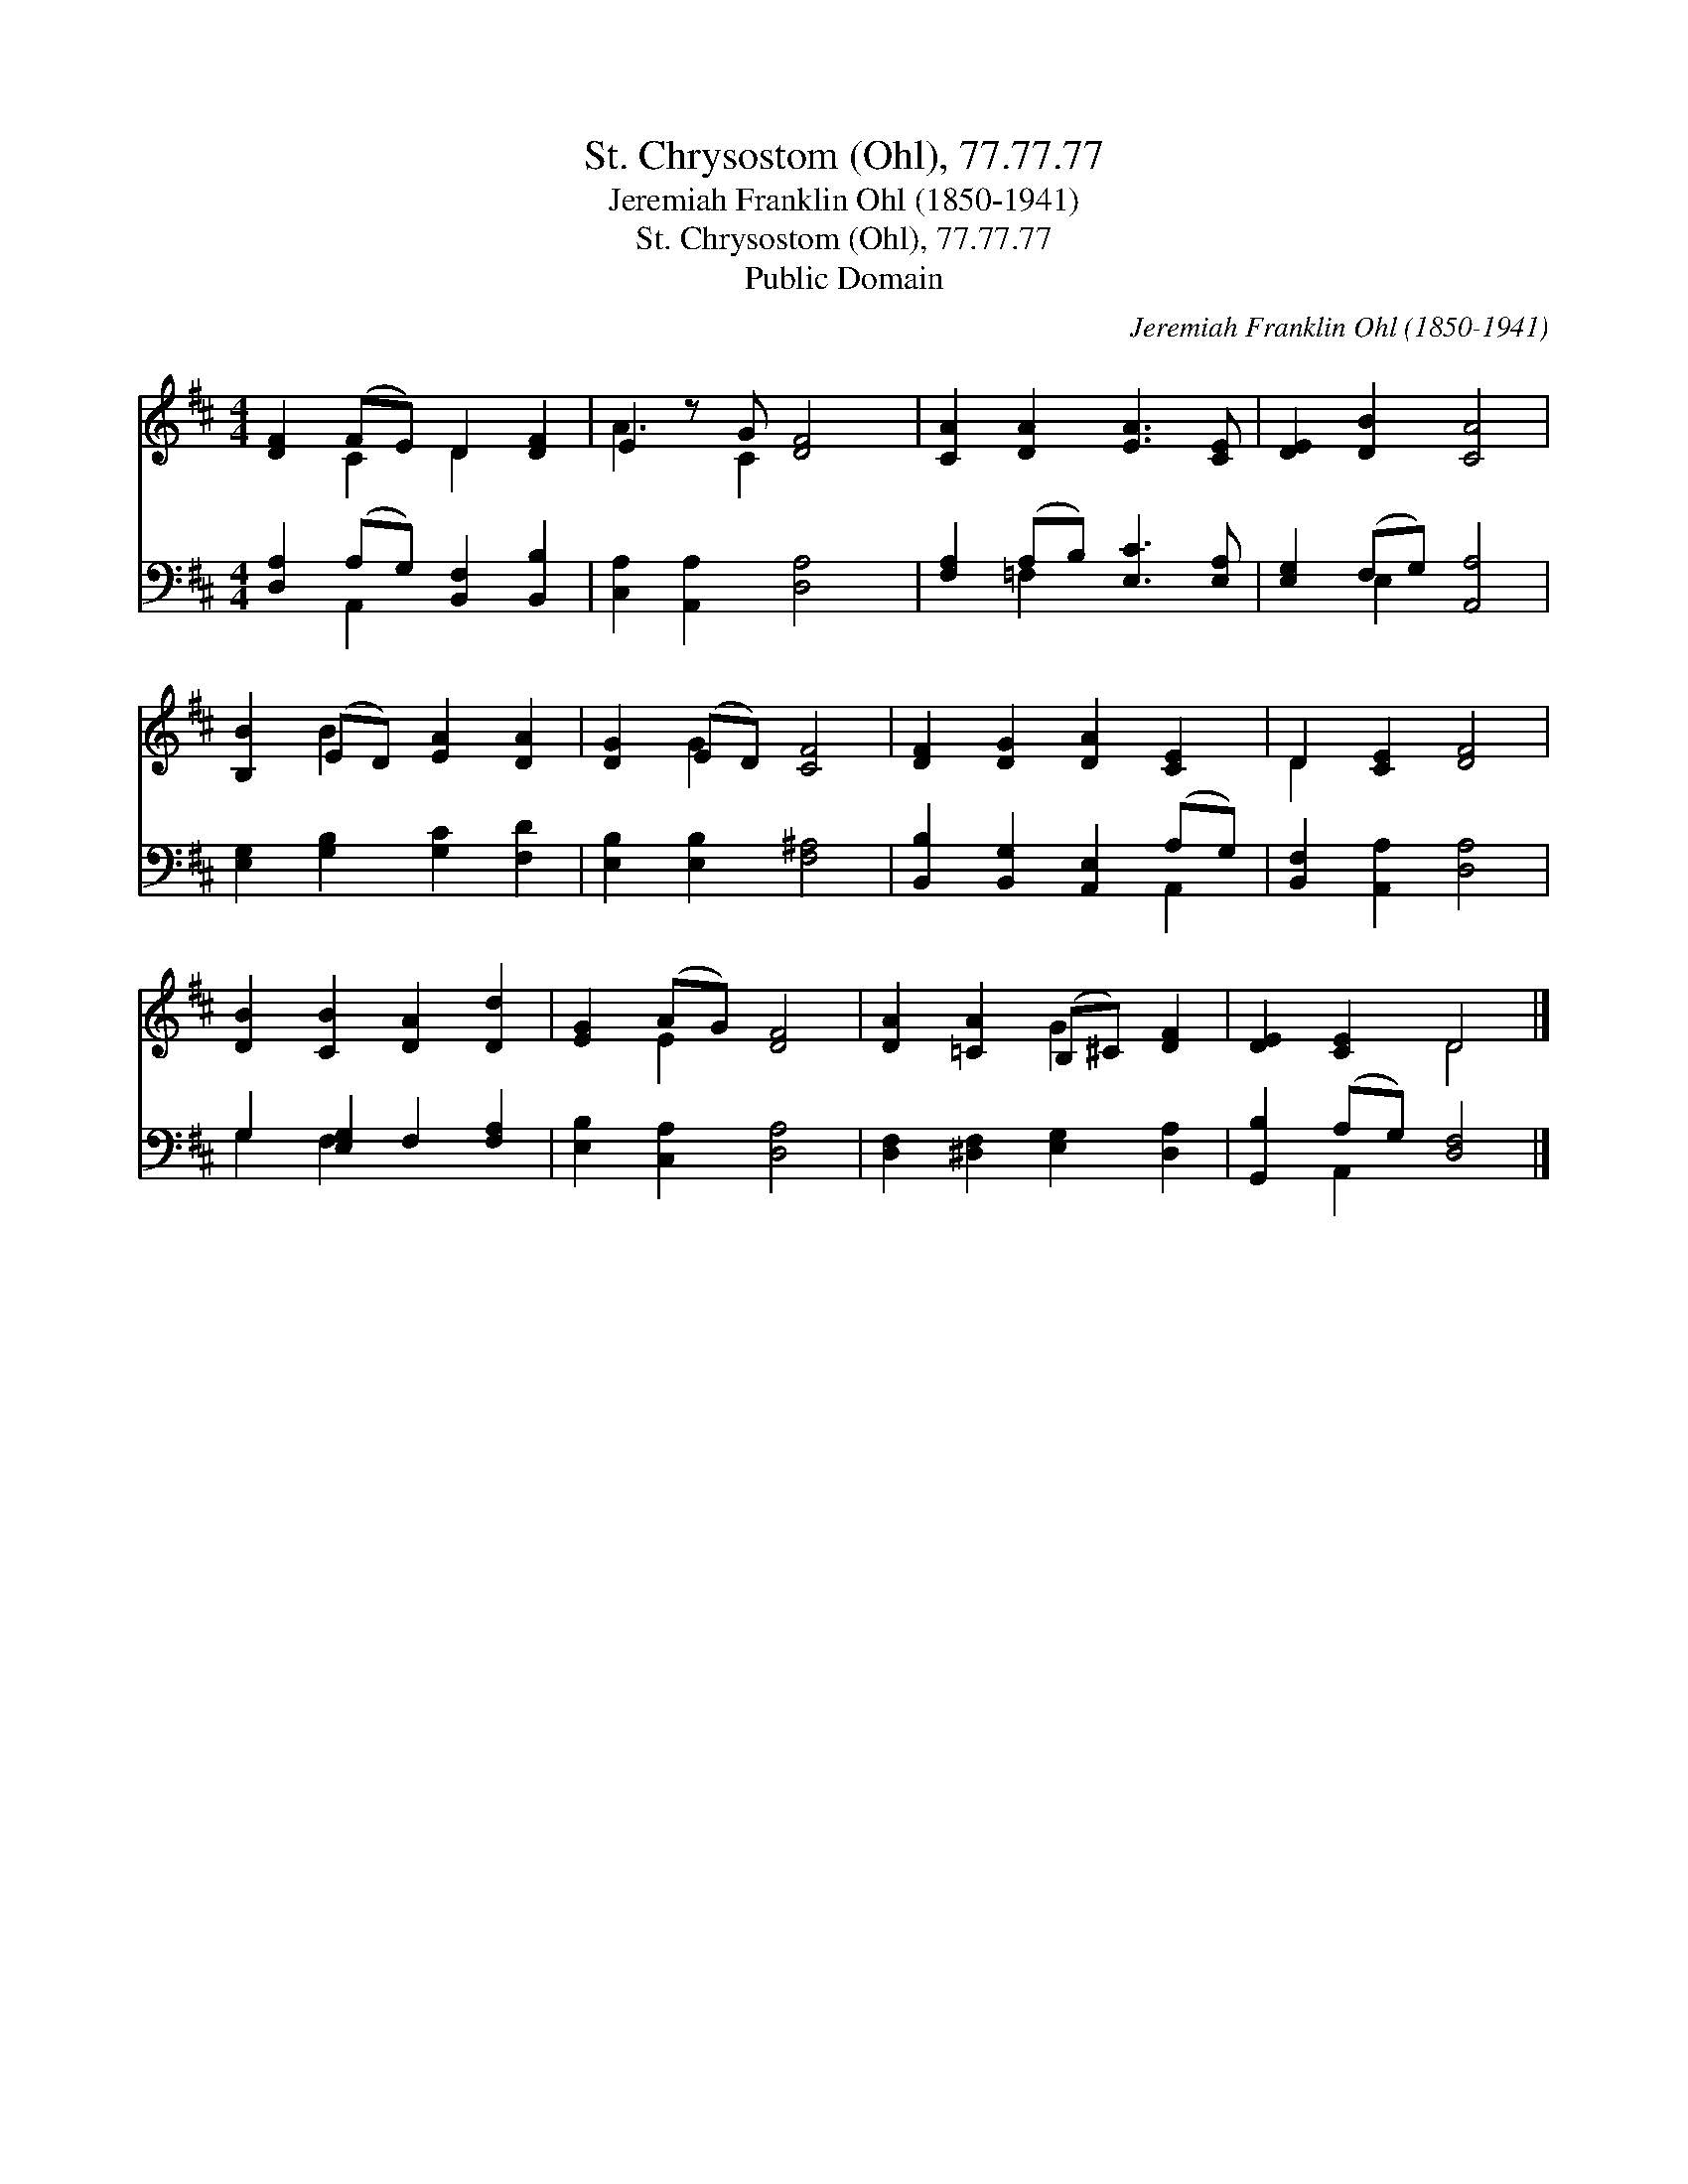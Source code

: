 X:1
T:St. Chrysostom (Ohl), 77.77.77
T:Jeremiah Franklin Ohl (1850-1941)
T:St. Chrysostom (Ohl), 77.77.77
T:Public Domain
C:Jeremiah Franklin Ohl (1850-1941)
Z:Public Domain
%%score ( 1 2 ) ( 3 4 )
L:1/8
M:4/4
K:D
V:1 treble 
V:2 treble 
V:3 bass 
V:4 bass 
V:1
 [DF]2 (FE) D2 [DF]2 | E2 z G [DF]4 | [CA]2 [DA]2 [EA]3 [CE] | [DE]2 [DB]2 [CA]4 | %4
 [B,B]2 (ED) [EA]2 [DA]2 | [DG]2 (ED) [CF]4 | [DF]2 [DG]2 [DA]2 [CE]2 | D2 [CE]2 [DF]4 | %8
 [DB]2 [CB]2 [DA]2 [Dd]2 | [EG]2 (AG) [DF]4 | [DA]2 [=CA]2 (B,^C) [DF]2 | [DE]2 [CE]2 D4 |] %12
V:2
 x2 C2 D2 x2 | A3 C2 x3 | x8 | x8 | x2 B2 x4 | x2 G2 x4 | x8 | D2 x6 | x8 | x2 E2 x4 | x4 G2 x2 | %11
 x4 D4 |] %12
V:3
 [D,A,]2 (A,G,) [B,,F,]2 [B,,B,]2 | [C,A,]2 [A,,A,]2 [D,A,]4 | [F,A,]2 (A,B,) [E,C]3 [E,A,] | %3
 [E,G,]2 (F,G,) [A,,A,]4 | [E,G,]2 [G,B,]2 [G,C]2 [F,D]2 | [E,B,]2 [E,B,]2 [F,^A,]4 | %6
 [B,,B,]2 [B,,G,]2 [A,,E,]2 (A,G,) | [B,,F,]2 [A,,A,]2 [D,A,]4 | G,2 [E,G,]2 F,2 [F,A,]2 | %9
 [E,B,]2 [C,A,]2 [D,A,]4 | [D,F,]2 [^D,F,]2 [E,G,]2 [D,A,]2 | [G,,B,]2 (A,G,) [D,F,]4 |] %12
V:4
 x2 A,,2 x4 | x8 | x2 =F,2 x4 | x2 E,2 x4 | x8 | x8 | x6 A,,2 | x8 | G,2 F,2 x4 | x8 | x8 | %11
 x2 A,,2 x4 |] %12

